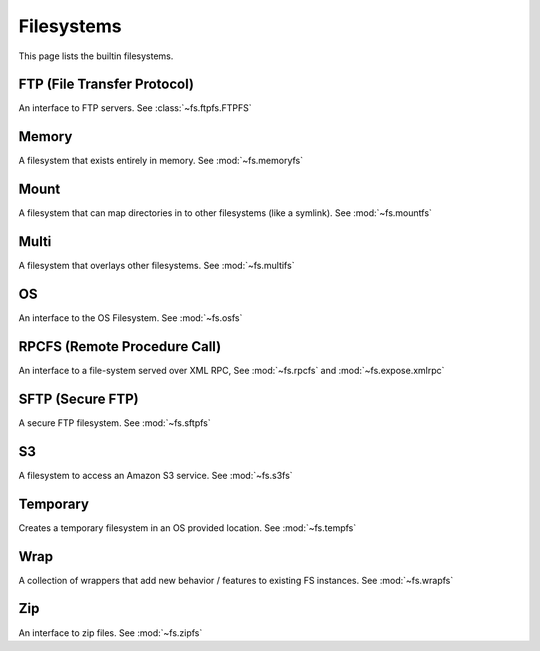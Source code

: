 Filesystems
===========

This page lists the builtin filesystems.


FTP (File Transfer Protocol)
----------------------------
An interface to FTP servers. See :class:`~fs.ftpfs.FTPFS`

Memory
------
A filesystem that exists entirely in memory. See :mod:`~fs.memoryfs`


Mount
-----
A filesystem that can map directories in to other filesystems (like a symlink). See :mod:`~fs.mountfs`


Multi
-----
A filesystem that overlays other filesystems. See :mod:`~fs.multifs`


OS
--
An interface to the OS Filesystem. See :mod:`~fs.osfs`


RPCFS (Remote Procedure Call)
-----------------------------
An interface to a file-system served over XML RPC, See :mod:`~fs.rpcfs` and :mod:`~fs.expose.xmlrpc`


SFTP (Secure FTP)
-----------------------
A secure FTP filesystem. See :mod:`~fs.sftpfs`


S3
--
A filesystem to access an Amazon S3 service. See :mod:`~fs.s3fs`


Temporary
---------
Creates a temporary filesystem in an OS provided location. See :mod:`~fs.tempfs`


Wrap
----
A collection of wrappers that add new behavior / features to existing FS instances. See :mod:`~fs.wrapfs`


Zip
---
An interface to zip files. See :mod:`~fs.zipfs`


